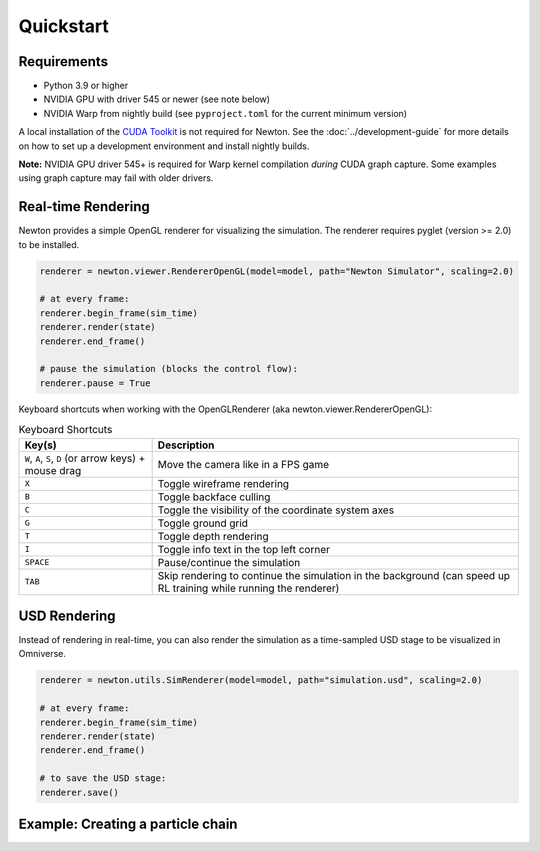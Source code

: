 Quickstart
==========

Requirements
------------

- Python 3.9 or higher
- NVIDIA GPU with driver 545 or newer (see note below)
- NVIDIA Warp from nightly build (see ``pyproject.toml`` for the current minimum version)

A local installation of the `CUDA Toolkit <https://developer.nvidia.com/cuda-downloads>`__ is not required for Newton.
See the :doc:`../development-guide` for more details on how to set up a development environment and install
nightly builds.

**Note:** NVIDIA GPU driver 545+ is required for Warp kernel compilation *during* CUDA graph capture. 
Some examples using graph capture may fail with older drivers.

Real-time Rendering
-------------------

Newton provides a simple OpenGL renderer for visualizing the simulation.
The renderer requires pyglet (version >= 2.0) to be installed.

.. code-block:: python

    renderer = newton.viewer.RendererOpenGL(model=model, path="Newton Simulator", scaling=2.0)

    # at every frame:
    renderer.begin_frame(sim_time)
    renderer.render(state)
    renderer.end_frame()

    # pause the simulation (blocks the control flow):
    renderer.pause = True

Keyboard shortcuts when working with the OpenGLRenderer (aka newton.viewer.RendererOpenGL):

.. list-table:: Keyboard Shortcuts
    :header-rows: 1

    * - Key(s)
      - Description
    * - ``W``, ``A``, ``S``, ``D`` (or arrow keys) + mouse drag
      - Move the camera like in a FPS game
    * - ``X``
      - Toggle wireframe rendering
    * - ``B``
      - Toggle backface culling
    * - ``C``
      - Toggle the visibility of the coordinate system axes
    * - ``G``
      - Toggle ground grid
    * - ``T``
      - Toggle depth rendering
    * - ``I``
      - Toggle info text in the top left corner
    * - ``SPACE``
      - Pause/continue the simulation
    * - ``TAB``
      - Skip rendering to continue the simulation in the background (can speed up RL training while running the renderer)

USD Rendering
-------------

Instead of rendering in real-time, you can also render the simulation as a time-sampled USD stage to be visualized in Omniverse.

.. code-block:: python

    renderer = newton.utils.SimRenderer(model=model, path="simulation.usd", scaling=2.0)

    # at every frame:
    renderer.begin_frame(sim_time)
    renderer.render(state)
    renderer.end_frame()

    # to save the USD stage:
    renderer.save()

Example: Creating a particle chain
----------------------------------

.. testcode::

    import newton

    builder = newton.ModelBuilder()

    # anchor point (zero mass)
    builder.add_particle((0, 1.0, 0.0), (0.0, 0.0, 0.0), 0.0)

    # build chain
    for i in range(1, 10):
        builder.add_particle((i, 1.0, 0.0), (0.0, 0.0, 0.0), 1.0)
        builder.add_spring(i - 1, i, 1.0e3, 0.0, 0)

    model = builder.finalize("cpu")

    print(f"{model.spring_indices.numpy()=}")
    print(f"{model.particle_count=}")
    print(f"{model.particle_mass.numpy()=}")

.. testoutput::

    model.spring_indices.numpy()=array([0, 1, 1, 2, 2, 3, 3, 4, 4, 5, 5, 6, 6, 7, 7, 8, 8, 9], dtype=int32)
    model.particle_count=10
    model.particle_mass.numpy()=array([0., 1., 1., 1., 1., 1., 1., 1., 1., 1.], dtype=float32)
